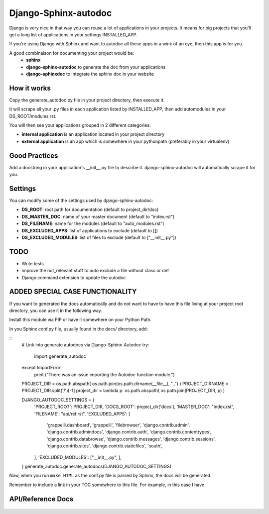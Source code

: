=====================
Django-Sphinx-autodoc
=====================


Django is very nice in that way you can reuse a lot of applications in your
projects. It means for big projects that you'll get a long list of applications
in your settings.INSTALLED_APP.

If you're using Django with Sphinx and want to autodoc all these apps in a wink
of an eye, then this app is for you.

A good combinaison for documenting your project would be:
 - **sphinx**
 - **django-sphinx-autodoc** to generate the doc from your applications
 - **django-sphinxdoc** to integrate the sphinx doc in your website


How it works
------------

Copy the generate_autodoc.py file in your project directory, then execute it.

It will scrape all your .py files in each application listed by INSTALLED_APP,
then add automodules in your DS_ROOT/modules.rst.

You will then see your applications grouped in 2 different categories:

- **internal application** is an application located in your project directory
- **external application** is an app which is somewhere in your pythonpath
  (preferably in your virtualenv)

Good Practices
--------------

Add a docstring in your application's __init__.py file to describe it.
django-sphinx-autodoc will automatically scrape it for you.


Settings
--------

You can modify some of the settings used by django-sphinx-autodoc:

- **DS_ROOT**: root path for documentation (default to project_dir/doc)
- **DS_MASTER_DOC**: name of your master document (default to "index.rst")
- **DS_FILENAME**: name for the modules (default to "auto_modules.rst")
- **DS_EXCLUDED_APPS**: list of applications to exclude (default to [])
- **DS_EXCLUDED_MODULES**: list of files to exclude (default to ["__init__.py"])


TODO
----

- Write tests
- improve the not_relevant stuff to auto exclude a file without class or def
- Django command extension to update the autodoc

ADDED SPECIAL CASE FUNCTIONALITY
--------------------------------

If you want to generated the docs automatically and do not want to have to have this 
file living at your project root directory, you can use it in the following way.

Install this module via PIP or have it somewhere on your Python Path.

In you Sphinx conf.py file, usually found in the docs/ directory, add:

::
    # Link into generate autodocs via Django-Sphinx-Autodoc
    try:
        import generate_autodoc
    except ImportError:
        print ("There was an issue importing the Autodoc function module.")
    
    PROJECT_DIR = os.path.abspath( os.path.join(os.path.dirname(__file__), "..") )
    PROJECT_DIRNAME = PROJECT_DIR.split('/')[-1]
    project_dir = lambda p: os.path.abspath( os.path.join(PROJECT_DIR, p) )

    DJANGO_AUTODOC_SETTINGS = {
        'PROJECT_ROOT': PROJECT_DIR,
        'DOCS_ROOT': project_dir('docs'),
        'MASTER_DOC': "index.rst",
        'FILENAME': "api/ref.rst",
        'EXCLUDED_APPS': [
            'grappelli.dashboard',
            'grappelli',
            'filebrowser',
            'django.contrib.admin',
            'django.contrib.admindocs',
            'django.contrib.auth',
            'django.contrib.contenttypes',
            'django.contrib.databrowse',
            'django.contrib.messages',
            'django.contrib.sessions',
            'django.contrib.sites',
            'django.contrib.staticfiles',
            'south',
        ],
        'EXCLUDED_MODULES': ["__init__.py", ],
    }
    generate_autodoc.generate_autodocs(DJANGO_AUTODOC_SETTINGS)


Now, when you run ``make HTML`` as the conf.py file is parsed by Sphinx, the docs will be 
generated.

Remember to include a link in your TOC somewhere to this file.  For example, in this case I have

.. parse-literal::

API/Reference Docs
------------------

    .. toctree::
       :maxdepth: 2
       api/ref


   